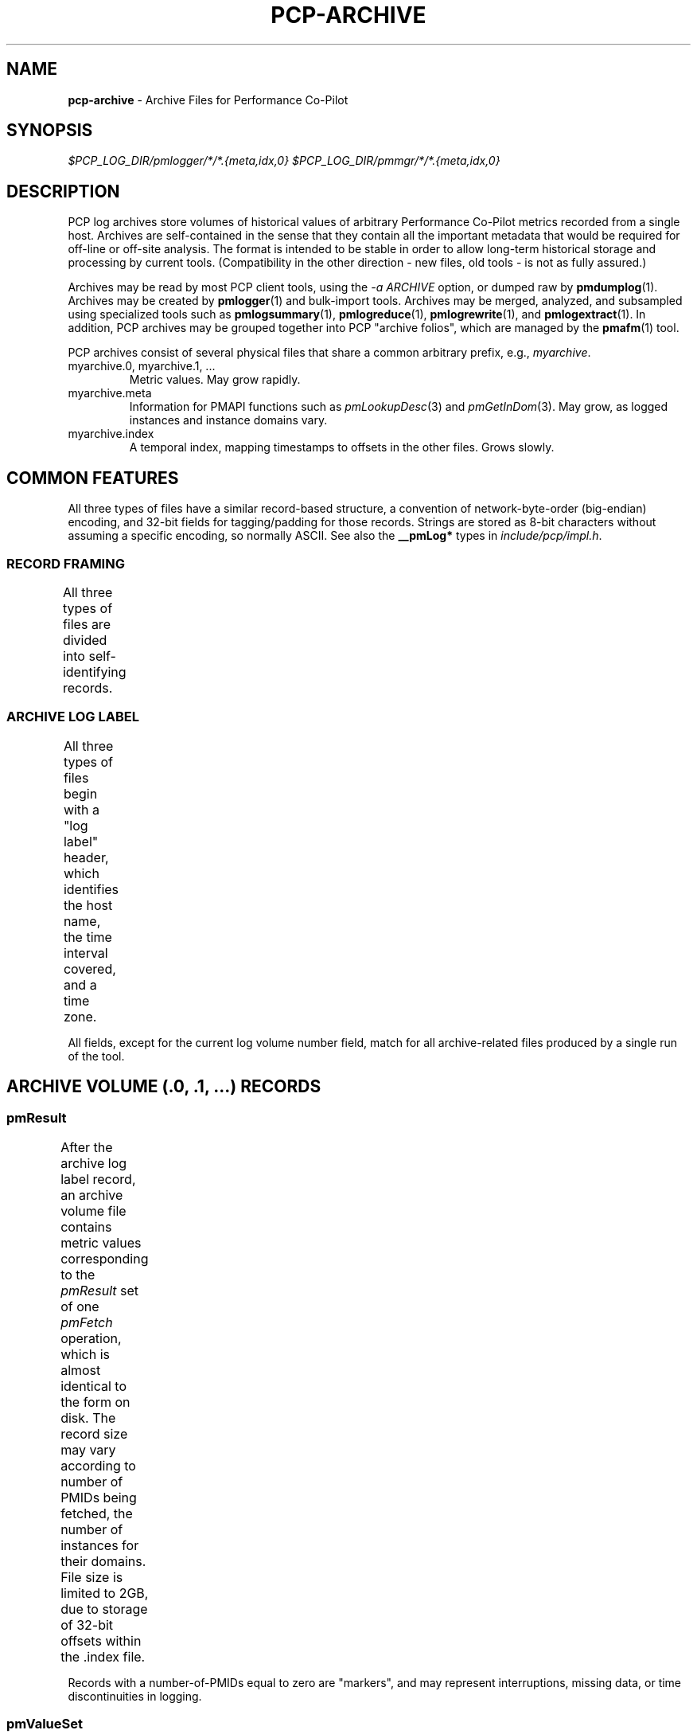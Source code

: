 '\"! tbl | nroff \-man
'\"macro stdmacro
.\"
.\" Copyright (c) 2014 Red Hat Inc.
.\" 
.\" This program is free software; you can redistribute it and/or modify it
.\" under the terms of the GNU General Public License as published by the
.\" Free Software Foundation; either version 2 of the License, or (at your
.\" option) any later version.
.\" 
.\" This program is distributed in the hope that it will be useful, but
.\" WITHOUT ANY WARRANTY; without even the implied warranty of MERCHANTABILITY
.\" or FITNESS FOR A PARTICULAR PURPOSE.  See the GNU General Public License
.\" for more details.
.\" 
.\"
.TH PCP-ARCHIVE 5 "" "Performance Co-Pilot"

.SH NAME
\f3pcp-archive\f1 \- Archive Files for Performance Co-Pilot

.SH SYNOPSIS

.I $PCP_LOG_DIR/pmlogger/*/*.{meta,idx,0}
.I $PCP_LOG_DIR/pmmgr/*/*.{meta,idx,0}

.SH DESCRIPTION

PCP log archives store volumes of historical values of arbitrary
Performance Co-Pilot metrics recorded from a single host.  Archives
are self-contained in the sense that they contain all the important
metadata that would be required for off-line or off-site analysis.
The format is intended to be stable in order to allow long-term
historical storage and processing by current tools.  (Compatibility
in the other direction - new files, old tools - is not as fully
assured.)
.PP
Archives may be read by most PCP client tools, using the 
.IR "\-a ARCHIVE"
option, or dumped raw by
.BR pmdumplog (1).
Archives may be created by 
.BR pmlogger (1)
and bulk-import tools.
Archives may be merged, analyzed, and subsampled using specialized
tools such as
.BR pmlogsummary "(1), " pmlogreduce "(1), " pmlogrewrite "(1), and " pmlogextract (1).
In addition, PCP archives may be grouped together into PCP "archive folios",
which are managed by the
.BR pmafm (1)
tool.
.PP
PCP archives consist of several physical files that share a common arbitrary prefix, 
e.g.,
.IR myarchive .
.TP
myarchive.0, myarchive.1, ...
Metric values.  May grow rapidly.
.TP
myarchive.meta
Information for PMAPI functions such as
.IR pmLookupDesc "(3) and " pmGetInDom (3).
May grow, as logged instances and instance domains vary.
.TP
myarchive.index
A temporal index, mapping timestamps to offsets in the other files.  Grows slowly.

.SH COMMON FEATURES

All three types of files have a similar record-based structure, a
convention of network-byte-order (big-endian) encoding, and 32-bit
fields for tagging/padding for those records.  Strings are stored as
8-bit characters without assuming a specific encoding, so normally
ASCII.  See also the
.BR __pmLog* 
types in
.IR include/pcp/impl.h .

.SS RECORD FRAMING
.PP
All three types of files are divided into self-identifying records.
.TS
box,center;
c | c | c
c | c | l.
Offset	Length	Name
_
0	4	N, length of record, in bytes, including this field
4	N-8	record payload, usually starting with a 32-bit tag
N-4	4	N, length of record (again)
.TE

.SS ARCHIVE LOG LABEL
All three types of files begin with a "log label" header, which
identifies the host name, the time interval covered, and a time zone.
.TS
box,center;
c | c | c
c | c | l.
Offset	Length	Name
_
0	4	tag, PM_LOG_MAGIC | PM_LOG_VERS02=0x50052602
4	4	pid of pmlogger process that wrote file
8	4	log start time, seconds part (past UNIX epoch)
12	4	log start time, microseconds part
16	4	current log volume number (or 0xFFFFFFFF for .meta/.index)
20	64	name of collection host
80	40	time zone string ($TZ environment variable)
.TE
.PP
All fields, except for the current log volume number field, match for
all archive-related files produced by a single run of the tool.

.SH ARCHIVE VOLUME (.0, .1, ...) RECORDS

.SS pmResult

After the archive log label record, an archive volume file contains
metric values corresponding to the 
.IR pmResult
set of one 
.IR pmFetch
operation, which is almost identical to the form on disk.  The record
size may vary according to number of PMIDs being fetched, the number
of instances for their domains.  File size is limited to 2GB, due to
storage of 32-bit offsets within the .index file.
.TS
box,center;
c | c | c
c | c | l.
Offset	Length	Name
_
0	4	timestamp, seconds part (past UNIX epoch)
4	4	timestamp, microseconds part
8	4	number of PMIDs with data following
12	M	pmValueSet #0
12+M	N	pmValueSet #1
12+M+N	...	...
NOP	X	pmValueBlock #0
NOP+X	Y	pmValueBlock #1
NOP+X+Y	...	...
.TE
.PP
Records with a number-of-PMIDs equal to zero are "markers", and may
represent interruptions, missing data, or time discontinuities in
logging.

.SS pmValueSet

This subrecord represents the measurements for one metric.

.TS
box,center;
c | c | c
c | c | l.
Offset	Length	Name
_
0	4	PMID
4	4	number of values
8	4	storage mode, PM_VAL_INSITU=0 or PM_VAL_DPTR=1
12	M	pmValue #0
12+M	N	pmValue #1
12+M+N	...	...
.TE

.PP
The metric-description metadata for PMIDs is found in the .meta files.
These entries are not timestamped, so the metadata is assumed to be
unchanging throughout the archiving session.

.SS pmValue

This subrecord represents one measurement for one instance of the metric.
It is a variant type, depending on the parent pmValueSet's value-format
field.  This allows small numbers to be encoded compactly, but retain
flexibility for larger or variable-length data to be stored later in the
pmResult record.

.TS
box,center;
c | c | c
c | c | l.
Offset	Length	Name
_
0	4	number in instance-domain (or PM_IN_NULL=0xFFFFFFFF)
4	4	value (INSITU) \fIor\fR
		offset in pmResult to our pmValueBlock (DPTR)
.TE

.PP
The instance-domain metadata for PMIDs is found in the .meta files.
Since the numeric mappings may change during the lifetime of the
logging session, it is important to match up the timestamp of the
measurement record with the corresponding instance-domain record.
That is, the instance-domain corresponding to a measurement at time T
are the records with largest timestamps T' <= T.

.SS pmValueBlock

Instances of this subrecord are placed at the end of the 
.IR pmValueSet ,
after all the 
.IR pmValue
subrecords.  Iff needed, they are padded at the end to the next-higher
32-bit boundary.

.TS
box,center;
c | c | c
c | c | l.
Offset	Length	Name
_
0	1	value type (same as \fIpmDesc.type\fR)
1	3	4 + N, the length of the value plus these subheaders
4	N	bytes that make up the value
4+N	0-3	padding (not included in the 4+N length field)
.TE

Note that for
.IR PM_TYPE_STRING ,
the length includes an explicit NUL terminator byte.
For
.IR PM_TYPE_EVENT ,
the value bytestring is further structured.

.SS pmEventArray

.IR (TBD)

.SH METADATA FILE (.meta) RECORDS

After the archive log label record, the metadata file contains
interleaved metric-description and timestamped instance-domain
descriptors.  File size is limited to 2GB, due to storage of 32-bit
offsets within the .index file.  Unlike the archive volumes, these
records are not forced to 32-bit alignment!  See also
.IR src/libpcp/src/logmeta.c .

.SS pmDesc 

Instances of this record represent the metric description, giving a
name, type, instance-domain identifier, and a set of names to each
PMID used in the archive volume.

.TS
box,center;
c | c | c
c | c | l.
Offset	Length	Name
_
0	4	tag, TYPE_DESC=1
4	4	pmid
8	4	type (PM_TYPE_*)
12	4	instance domain number
16	4	semantics of value (PM_SEM_*)
20	4	units: bit-packed pmUnits
4	4	number of alternative names for this PMID
28	4	N: number of bytes in this name
32	N	bytes of the name, no NUL terminator nor padding
32+N	4	N2: number of bytes in next name 
36+N	N2	bytes of the name, no NUL terminator nor padding
\...	...	...
.TE

.SS pmLogIndom

Instances of this record represent the number-string mapping table of
an instance domain.  The instance domain number will have already been
mentioned in a prior 
.IR pmDesc
record.  Since new instances may appear over a long archiving run, these
records are timestamped, and must be searched when decoding 
.IR pmResult
records from the main archive volumes.  Instance names may be reused
between instance numbers, so an offset-based string table is used that
could permit sharing.
 
.TS
box,center;
c | c | c
c | c | l.
Offset	Length	Name
_
0	4	tag, TYPE_INDOM=2
4	4	timestamp, seconds part (past UNIX epoch)
8	4	timestamp, microseconds part
12	4	instance domain number
16	4	N: number of instances in domain, normally >0
20	4	first instance number
24	4	first offset into string table (see below)
28	4	second instance number (if appropriate)
32	4	second offset into string table (etc.)
\...	...     ...
20+8*N	M	base of string table, containing
		packed, NUL-terminated instance names
.TE
 
.SH INDEX FILE (.index) RECORDS

After the archive log label record, the temporal index file contains a
plainly concatenated group of records, which relate timestamps to
32-bit seek offsets in the volume and meta files.  (This limits those
files to 2GB in size.)  These records are fixed-size, fixed-format,
and are \fInot\fR enclosed in the standard length/payload/length
wrapper: they just take up the entire remainder of the .index file.
See also
.IR src/libpcp/src/logutil.c .

.TS
box,center;
c | c | c
c | c | l.
Offset	Length	Name
_
0	4	event time, seconds part (past UNIX epoch)
4	4	event time, microseconds part
8	4	archive volume number (0...N)
12	4	byte offset in .meta file of pmDesc or pmLogIndom
16	4	byte offset in archive volume file of pmResult
.TE

Since temporal indexes are optional, and exist only to speed up
time-wise random access of metrics and their metadata, index records
are emitted only intermittently.  An archive reader program should not
presume any particular rate of data flow into the index.  However,
common events that may trigger a new temporal-index record include
changes in instance-domains, switching over to a new archive volume,
just starting or stopping logging.  One reliable invariant however is
that, for each index entry, there are to be no meta or archive-volume
records with a timestamp after that in the index, but physically
before the byte-offset in the index.

.PP
.SH SEE ALSO
.BR PCPIntro (1),
.BR PMAPI (3),
.BR pmlogger (1),
.BR pmdumplog (1),
.BR pmafm (1),
.BR pcp.conf (5),
and
.BR pcp.env (5).

